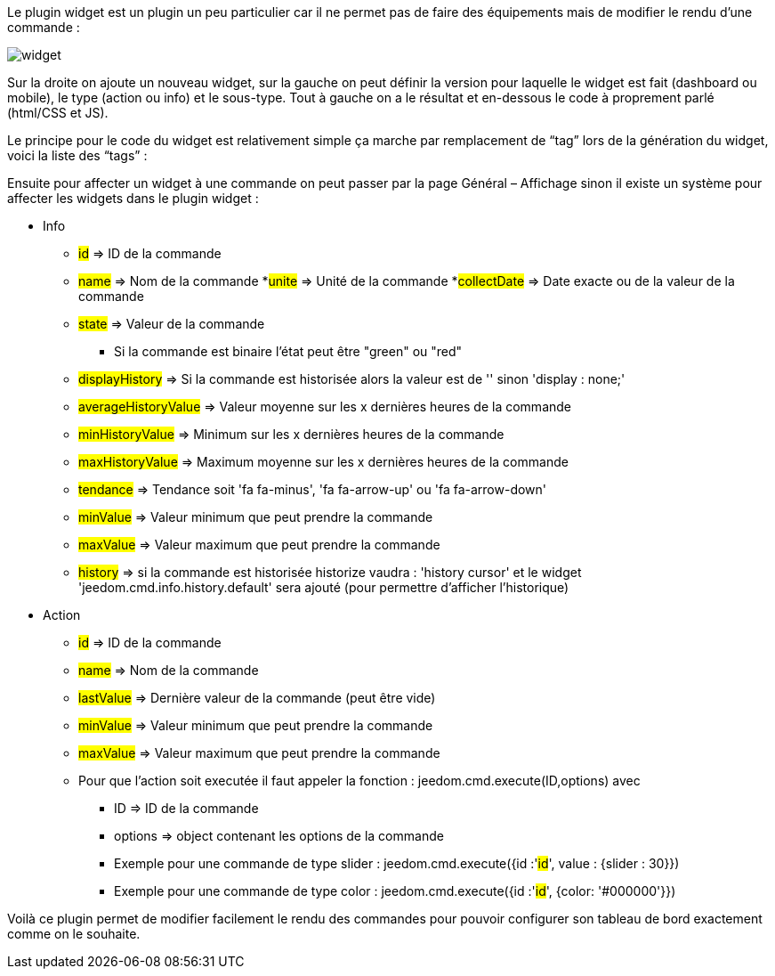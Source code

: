 Le plugin widget est un plugin un peu particulier car il ne permet pas de faire des équipements mais de modifier le rendu d’une commande :

image::../images/widget.JPG[]

Sur la droite on ajoute un nouveau widget, sur la gauche on peut définir la version pour laquelle le widget est fait (dashboard ou mobile), le type (action ou info) et le sous-type. Tout à gauche on a le résultat et en-dessous le code à proprement parlé (html/CSS et JS).

Le principe pour le code du widget est relativement simple ça marche par remplacement de “tag” lors de la génération du widget, voici la liste des “tags” :

Ensuite pour affecter un widget à une commande on peut passer par la page Général – Affichage sinon il existe un système pour affecter les widgets dans le plugin widget :

- Info
* #id# => ID de la commande
* #name# => Nom de la commande
 *#unite# => Unité de la commande
 *#collectDate# => Date exacte ou de la valeur de la commande
* #state# => Valeur de la commande 
** Si la commande est binaire l'état peut être "green" ou "red"
* #displayHistory# => Si la commande est historisée alors la valeur est de '' sinon 'display : none;'
* #averageHistoryValue# => Valeur moyenne sur les x dernières heures de la commande
* #minHistoryValue# => Minimum sur les x dernières heures de la commande
* #maxHistoryValue# => Maximum moyenne sur les x dernières heures de la commande
* #tendance# => Tendance soit 'fa fa-minus', 'fa fa-arrow-up' ou 'fa fa-arrow-down'
* #minValue# => Valeur minimum que peut prendre la commande
* #maxValue# => Valeur maximum que peut prendre la commande
* #history# => si la commande est historisée historize vaudra : 'history cursor' et le widget 'jeedom.cmd.info.history.default' sera ajouté (pour permettre d'afficher l'historique)

- Action
* #id# => ID de la commande
* #name# => Nom de la commande
* #lastValue# => Dernière valeur de la commande (peut être vide)
* #minValue# => Valeur minimum que peut prendre la commande
* #maxValue# => Valeur maximum que peut prendre la commande
* Pour que l'action soit executée il faut appeler la fonction : jeedom.cmd.execute(ID,options) avec
** ID => ID de la commande
** options => object contenant les options de la commande

** Exemple pour une commande de type slider :
    jeedom.cmd.execute({id :'#id#', value : {slider : 30}})

** Exemple pour une commande de type color :
     jeedom.cmd.execute({id :'#id#', {color: '#000000'}})

Voilà ce plugin permet de modifier facilement le rendu des commandes pour pouvoir configurer son tableau de bord exactement comme on le souhaite.
